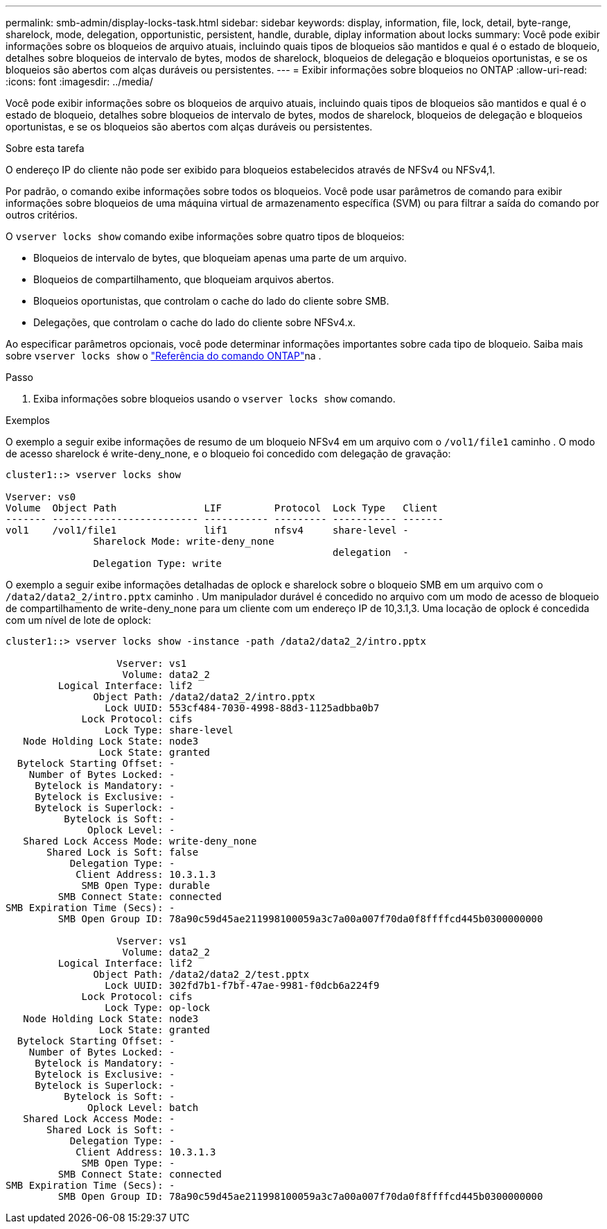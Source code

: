 ---
permalink: smb-admin/display-locks-task.html 
sidebar: sidebar 
keywords: display, information, file, lock, detail, byte-range, sharelock, mode, delegation, opportunistic, persistent, handle, durable, diplay information about locks 
summary: Você pode exibir informações sobre os bloqueios de arquivo atuais, incluindo quais tipos de bloqueios são mantidos e qual é o estado de bloqueio, detalhes sobre bloqueios de intervalo de bytes, modos de sharelock, bloqueios de delegação e bloqueios oportunistas, e se os bloqueios são abertos com alças duráveis ou persistentes. 
---
= Exibir informações sobre bloqueios no ONTAP
:allow-uri-read: 
:icons: font
:imagesdir: ../media/


[role="lead"]
Você pode exibir informações sobre os bloqueios de arquivo atuais, incluindo quais tipos de bloqueios são mantidos e qual é o estado de bloqueio, detalhes sobre bloqueios de intervalo de bytes, modos de sharelock, bloqueios de delegação e bloqueios oportunistas, e se os bloqueios são abertos com alças duráveis ou persistentes.

.Sobre esta tarefa
O endereço IP do cliente não pode ser exibido para bloqueios estabelecidos através de NFSv4 ou NFSv4,1.

Por padrão, o comando exibe informações sobre todos os bloqueios. Você pode usar parâmetros de comando para exibir informações sobre bloqueios de uma máquina virtual de armazenamento específica (SVM) ou para filtrar a saída do comando por outros critérios.

O `vserver locks show` comando exibe informações sobre quatro tipos de bloqueios:

* Bloqueios de intervalo de bytes, que bloqueiam apenas uma parte de um arquivo.
* Bloqueios de compartilhamento, que bloqueiam arquivos abertos.
* Bloqueios oportunistas, que controlam o cache do lado do cliente sobre SMB.
* Delegações, que controlam o cache do lado do cliente sobre NFSv4.x.


Ao especificar parâmetros opcionais, você pode determinar informações importantes sobre cada tipo de bloqueio. Saiba mais sobre `vserver locks show` o link:https://docs.netapp.com/us-en/ontap-cli/vserver-locks-show.html["Referência do comando ONTAP"^]na .

.Passo
. Exiba informações sobre bloqueios usando o `vserver locks show` comando.


.Exemplos
O exemplo a seguir exibe informações de resumo de um bloqueio NFSv4 em um arquivo com o `/vol1/file1` caminho . O modo de acesso sharelock é write-deny_none, e o bloqueio foi concedido com delegação de gravação:

[listing]
----
cluster1::> vserver locks show

Vserver: vs0
Volume  Object Path               LIF         Protocol  Lock Type   Client
------- ------------------------- ----------- --------- ----------- -------
vol1    /vol1/file1               lif1        nfsv4     share-level -
               Sharelock Mode: write-deny_none
                                                        delegation  -
               Delegation Type: write
----
O exemplo a seguir exibe informações detalhadas de oplock e sharelock sobre o bloqueio SMB em um arquivo com o `/data2/data2_2/intro.pptx` caminho . Um manipulador durável é concedido no arquivo com um modo de acesso de bloqueio de compartilhamento de write-deny_none para um cliente com um endereço IP de 10,3.1,3. Uma locação de oplock é concedida com um nível de lote de oplock:

[listing]
----
cluster1::> vserver locks show -instance -path /data2/data2_2/intro.pptx

                   Vserver: vs1
                    Volume: data2_2
         Logical Interface: lif2
               Object Path: /data2/data2_2/intro.pptx
                 Lock UUID: 553cf484-7030-4998-88d3-1125adbba0b7
             Lock Protocol: cifs
                 Lock Type: share-level
   Node Holding Lock State: node3
                Lock State: granted
  Bytelock Starting Offset: -
    Number of Bytes Locked: -
     Bytelock is Mandatory: -
     Bytelock is Exclusive: -
     Bytelock is Superlock: -
          Bytelock is Soft: -
              Oplock Level: -
   Shared Lock Access Mode: write-deny_none
       Shared Lock is Soft: false
           Delegation Type: -
            Client Address: 10.3.1.3
             SMB Open Type: durable
         SMB Connect State: connected
SMB Expiration Time (Secs): -
         SMB Open Group ID: 78a90c59d45ae211998100059a3c7a00a007f70da0f8ffffcd445b0300000000

                   Vserver: vs1
                    Volume: data2_2
         Logical Interface: lif2
               Object Path: /data2/data2_2/test.pptx
                 Lock UUID: 302fd7b1-f7bf-47ae-9981-f0dcb6a224f9
             Lock Protocol: cifs
                 Lock Type: op-lock
   Node Holding Lock State: node3
                Lock State: granted
  Bytelock Starting Offset: -
    Number of Bytes Locked: -
     Bytelock is Mandatory: -
     Bytelock is Exclusive: -
     Bytelock is Superlock: -
          Bytelock is Soft: -
              Oplock Level: batch
   Shared Lock Access Mode: -
       Shared Lock is Soft: -
           Delegation Type: -
            Client Address: 10.3.1.3
             SMB Open Type: -
         SMB Connect State: connected
SMB Expiration Time (Secs): -
         SMB Open Group ID: 78a90c59d45ae211998100059a3c7a00a007f70da0f8ffffcd445b0300000000
----